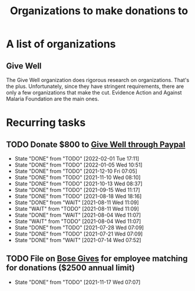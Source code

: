 #+Title: Organizations to make donations to
#+FILETAGS: :Society:

* A list of organizations

** Give Well
   The Give Well organization does rigorous research on
   organizations. That's the plus. Unfortunately, since they have
   stringent requirements, there are only a few organizations that
   make the cut. Evidence Action and Against Malaria Foundation are
   the main ones.



* Recurring tasks

** TODO Donate $800 to [[https://www.givewell.org/about/donate/paypal][Give Well through Paypal]]
   SCHEDULED: <2022-03-02 Wed 13:30 +4w>
   :PROPERTIES:
   :LAST_REPEAT: [2022-02-01 Tue 17:11]
   :END:
   - State "DONE"       from "TODO"       [2022-02-01 Tue 17:11]
   - State "DONE"       from "TODO"       [2022-01-05 Wed 10:51]
   - State "DONE"       from "TODO"       [2021-12-10 Fri 07:05]
   - State "DONE"       from "TODO"       [2021-11-10 Wed 08:10]
   - State "DONE"       from "TODO"       [2021-10-13 Wed 08:37]
   - State "DONE"       from "TODO"       [2021-09-15 Wed 11:17]
   - State "DONE"       from "TODO"       [2021-08-18 Wed 18:16]
   - State "DONE"       from "WAIT"       [2021-08-11 Wed 11:09]
   - State "WAIT"       from "TODO"       [2021-08-11 Wed 11:09]
   - State "DONE"       from "WAIT"       [2021-08-04 Wed 11:07]
   - State "WAIT"       from "TODO"       [2021-08-04 Wed 11:07]
   - State "DONE"       from "TODO"       [2021-07-28 Wed 07:09]
   - State "DONE"       from "TODO"       [2021-07-21 Wed 07:09]
   - State "DONE"       from "WAIT"       [2021-07-14 Wed 07:52]


** TODO File on [[https://account.activedirectory.windowsazure.com/applications/signin/a54cb682-2ada-479c-9d7b-024205b915d2?tenantId=5d8ae07e-7fd0-404d-85c1-453ff3dc8c1e][Bose Gives]] for employee matching for donations ($2500 annual limit)
   SCHEDULED: <2022-05-17 Tue .+6m>
   :PROPERTIES:
   :LAST_REPEAT: [2021-11-17 Wed 07:07]
   :END:
   - State "DONE"       from "TODO"       [2021-11-17 Wed 07:07]
